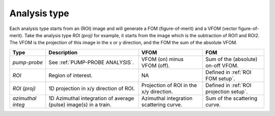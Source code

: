 .. _Analysis type:

Analysis type
=============

Each analysis type starts from an (ROI) image and will generate a FOM (figure-of-merit) and a VFOM
(vector figure-of-merit). Take the analysis type *ROI (proj)* for example, it starts from the image
which is the subtraction of ROI1 and ROI2. The VFOM is the projection of this image in the x or y
direction, and the FOM the sum of the absolute VFOM.

.. list-table::
   :header-rows: 1

   * - Type
     - Description
     - VFOM
     - FOM

   * - *pump-probe*
     - See :ref:`PUMP-PROBE ANALYSIS`.
     - VFOM (on) minus VFOM (off).
     - Sum of the (absolute) on-off VFOM.

   * - *ROI*
     - Region of interest.
     - NA
     - Defined in :ref:`ROI FOM setup`.

   * - *ROI (proj)*
     - 1D projection in x/y direction of ROI.
     - Projection of ROI in the x/y direction.
     - Defined in :ref:`ROI projection setup`.

   * - *azimuthal integ*
     - 1D Azimuthal integration of average (pulse) image(s) in a train.
     - Azimuthal integration scattering curve.
     - Sum of the scattering curve.
